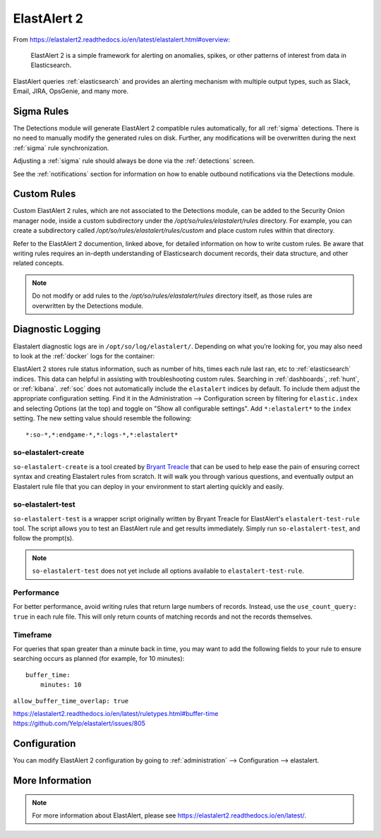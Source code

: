 .. _elastalert:

ElastAlert 2
============

From https://elastalert2.readthedocs.io/en/latest/elastalert.html#overview:

    ElastAlert 2 is a simple framework for alerting on anomalies, spikes, or other patterns of interest from data in Elasticsearch.

ElastAlert queries :ref:`elasticsearch` and provides an alerting mechanism with multiple output types, such as Slack, Email, JIRA, OpsGenie, and many more.

Sigma Rules
-----------

The Detections module will generate ElastAlert 2 compatible rules automatically, for all :ref:`sigma` detections. There is no need to manually modify the generated rules on disk. Further, any modifications will be overwritten during the next :ref:`sigma` rule synchronization.

Adjusting a :ref:`sigma` rule should always be done via the :ref:`detections` screen.

See the :ref:`notifications` section for information on how to enable outbound notifications via the Detections module.

Custom Rules
------------

Custom ElastAlert 2 rules, which are not associated to the Detections module, can be added to the Security Onion manager node, inside a custom subdirectory under the `/opt/so/rules/elastalert/rules` directory. For example, you can create a subdirectory called `/opt/so/rules/elastalert/rules/custom` and place custom rules within that directory. 

Refer to the ElastAlert 2 documention, linked above, for detailed information on how to write custom rules. Be aware that writing rules requires an in-depth understanding of Elasticsearch document records, their data structure, and other related concepts.

.. note::

    Do not modify or add rules to the `/opt/so/rules/elastalert/rules` directory itself, as those rules are overwritten by the Detections module.

Diagnostic Logging
------------------

Elastalert diagnostic logs are in ``/opt/so/log/elastalert/``. Depending on what you’re looking for, you may also need to look at the :ref:`docker` logs for the container:

ElastAlert 2 stores rule status information, such as number of hits, times each rule last ran, etc to :ref:`elasticsearch` indices. This data can helpful in assisting with troubleshooting custom rules. Searching in :ref:`dashboards`, :ref:`hunt`, or :ref:`kibana`. :ref:`soc` does not automatically include the ``elastalert`` indices by default. To include them adjust the appropriate configuration setting. Find it in the Administration --> Configuration screen by filtering for ``elastic.index`` and selecting Options (at the top) and toggle on "Show all configurable settings". Add ``*:elastalert*`` to the ``index`` setting. The new setting value should resemble the following:

::

    *:so-*,*:endgame-*,*:logs-*,*:elastalert*

so-elastalert-create
~~~~~~~~~~~~~~~~~~~~

``so-elastalert-create`` is a tool created by `Bryant Treacle <https://github.com/bryant-treacle/so-elastalert-create>`__ that can be used to help ease the pain of ensuring correct syntax and creating Elastalert rules from scratch. It will walk you through various questions, and eventually output an Elastalert rule file that you can deploy in your environment to start alerting quickly and easily.

so-elastalert-test
~~~~~~~~~~~~~~~~~~~~

``so-elastalert-test`` is a wrapper script originally written by Bryant Treacle for ElastAlert's ``elastalert-test-rule`` tool.  The script allows you to test an ElastAlert rule and get results immediately. Simply run ``so-elastalert-test``, and follow the prompt(s).

.. note::

    ``so-elastalert-test`` does not yet include all options available to ``elastalert-test-rule``.

Performance
~~~~~~~~~~~

For better performance, avoid writing rules that return large numbers of records. Instead, use the ``use_count_query: true`` in each rule file. This will only return counts of matching records and not the records themselves.

Timeframe
~~~~~~~~~

For queries that span greater than a minute back in time, you may want to add the following fields to your rule to ensure searching occurs as planned (for example, for 10 minutes):

::

    buffer_time:   
        minutes: 10   

``allow_buffer_time_overlap: true``

| https://elastalert2.readthedocs.io/en/latest/ruletypes.html#buffer-time
| https://github.com/Yelp/elastalert/issues/805


Configuration
-------------

You can modify ElastAlert 2 configuration by going to :ref:`administration` --> Configuration --> elastalert.

.. image:: images/config-item-elastalert.png
  :target: _images/config-item-elastalert.png

More Information
----------------

.. note::

    For more information about ElastAlert, please see https://elastalert2.readthedocs.io/en/latest/.
